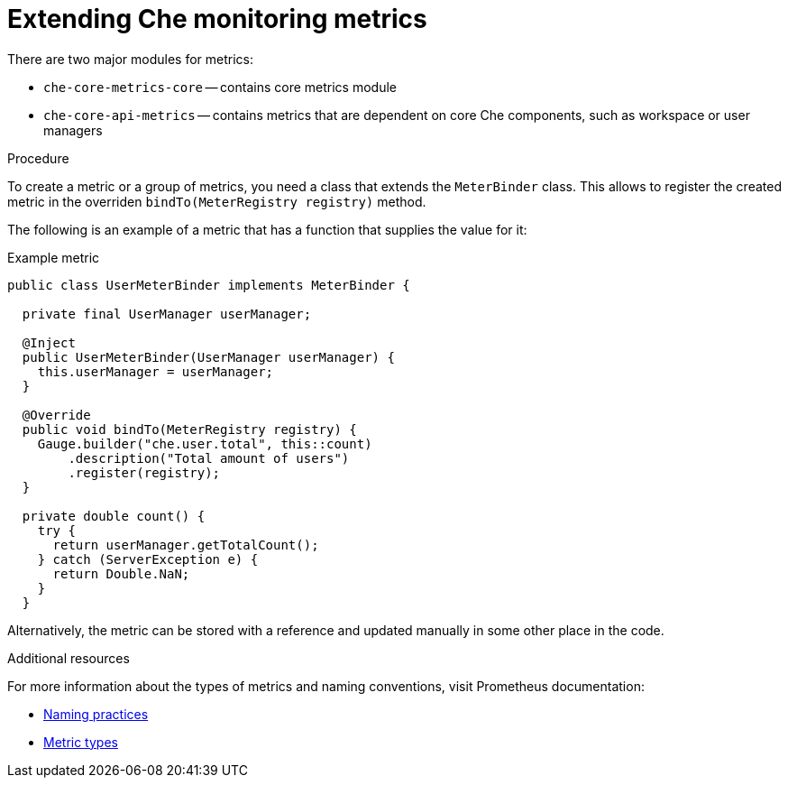 [id="extending-che-monitoring-metrics_{context}"]
= Extending Che monitoring metrics

There are two major modules for metrics:

* `che-core-metrics-core` -- contains core metrics module
* `che-core-api-metrics` -- contains metrics that are dependent on core Che components, such as workspace or user managers


.Procedure

To create a metric or a group of metrics, you need a class that extends the `MeterBinder` class. This allows to register the created metric in the overriden `bindTo(MeterRegistry registry)` method.

The following is an example of a metric that has a function that supplies the value for it:

.Example metric
[source,java]
----
public class UserMeterBinder implements MeterBinder {

  private final UserManager userManager;

  @Inject
  public UserMeterBinder(UserManager userManager) {
    this.userManager = userManager;
  }

  @Override
  public void bindTo(MeterRegistry registry) {
    Gauge.builder("che.user.total", this::count)
        .description("Total amount of users")
        .register(registry);
  }

  private double count() {
    try {
      return userManager.getTotalCount();
    } catch (ServerException e) {
      return Double.NaN;
    }
  }
----

Alternatively, the metric can be stored with a reference and updated manually in some other place in the code.


.Additional resources

For more information about the types of metrics and naming conventions, visit Prometheus documentation:

* link:https://prometheus.io/docs/practices/naming/[Naming practices]
* link:https://prometheus.io/docs/concepts/metric_types/[Metric types]
